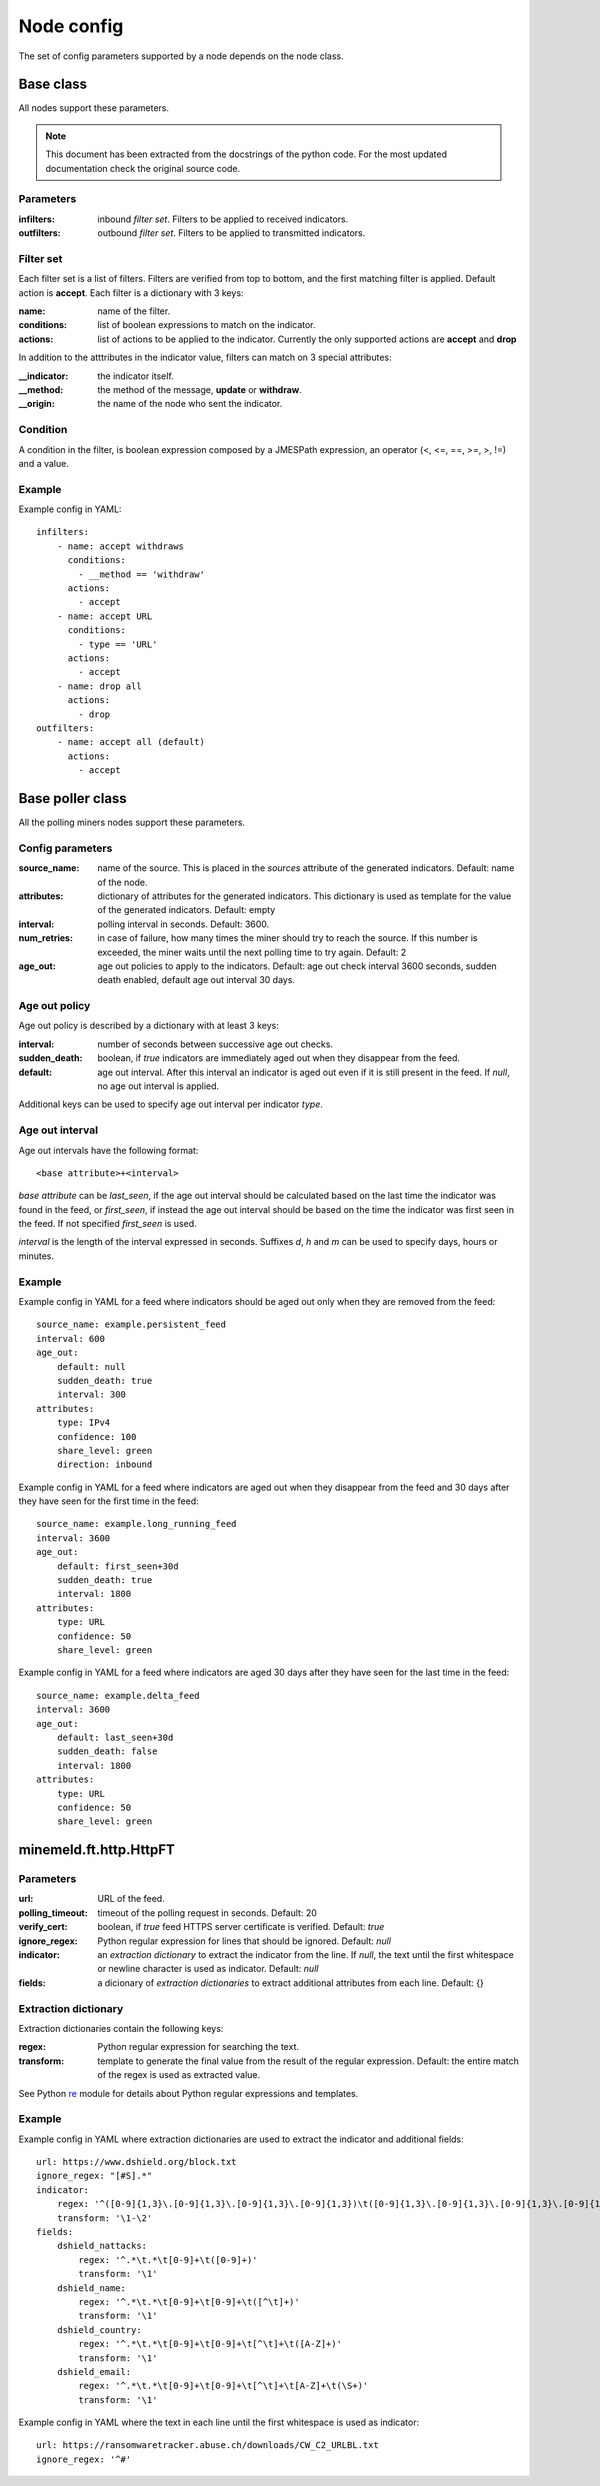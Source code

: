 Node config
===========

The set of config parameters supported by a node depends on the node class.

Base class
----------

All nodes support these parameters.

.. note::
    This document has been extracted from the docstrings of the python code.
    For the most updated documentation check the original source code.

Parameters
+++++++++++++++++

:infilters: inbound *filter set*. Filters to be applied to
    received indicators.
:outfilters: outbound *filter set*. Filters to be applied to
    transmitted indicators.

Filter set
++++++++++

Each filter set is a list of filters. Filters are verified from top
to bottom, and the first matching filter is applied. Default action
is **accept**.
Each filter is a dictionary with 3 keys:

:name: name of the filter.
:conditions: list of boolean expressions to match on the
    indicator.
:actions: list of actions to be applied to the indicator.
    Currently the only supported actions are **accept** and **drop**

In addition to the atttributes in the indicator value, filters can
match on 3 special attributes:

:__indicator: the indicator itself.
:__method: the method of the message, **update** or **withdraw**.
:__origin: the name of the node who sent the indicator.

Condition
+++++++++

A condition in the filter, is boolean expression composed by a JMESPath
expression, an operator (<, <=, ==, >=, >, !=) and a value.

Example
+++++++

Example config in YAML::

    infilters:
        - name: accept withdraws
          conditions:
            - __method == 'withdraw'
          actions:
            - accept
        - name: accept URL
          conditions:
            - type == 'URL'
          actions:
            - accept
        - name: drop all
          actions:
            - drop
    outfilters:
        - name: accept all (default)
          actions:
            - accept

Base poller class
-----------------

All the polling miners nodes support these parameters.

Config parameters
+++++++++++++++++

:source_name: name of the source. This is placed in the
    *sources* attribute of the generated indicators. Default: name
    of the node.
:attributes: dictionary of attributes for the generated indicators.
    This dictionary is used as template for the value of the generated
    indicators. Default: empty
:interval: polling interval in seconds. Default: 3600.
:num_retries: in case of failure, how many times the miner should
    try to reach the source. If this number is exceeded, the miner
    waits until the next polling time to try again. Default: 2
:age_out: age out policies to apply to the indicators.
    Default: age out check interval 3600 seconds, sudden death enabled,
    default age out interval 30 days.

Age out policy
++++++++++++++

Age out policy is described by a dictionary with at least 3 keys:

:interval: number of seconds between successive age out checks.
:sudden_death: boolean, if *true* indicators are immediately aged out
    when they disappear from the feed.
:default: age out interval. After this interval an indicator is aged
    out even if it is still present in the feed. If *null*, no age out
    interval is applied.

Additional keys can be used to specify age out interval per indicator
*type*.

Age out interval
++++++++++++++++

Age out intervals have the following format::

    <base attribute>+<interval>

*base attribute* can be *last_seen*, if the age out interval should be
calculated based on the last time the indicator was found in the feed,
or *first_seen*, if instead the age out interval should be based on the
time the indicator was first seen in the feed. If not specified
*first_seen* is used.

*interval* is the length of the interval expressed in seconds. Suffixes
*d*, *h* and *m* can be used to specify days, hours or minutes.

Example
+++++++

Example config in YAML for a feed where indicators should be aged out
only when they are removed from the feed::

    source_name: example.persistent_feed
    interval: 600
    age_out:
        default: null
        sudden_death: true
        interval: 300
    attributes:
        type: IPv4
        confidence: 100
        share_level: green
        direction: inbound

Example config in YAML for a feed where indicators are aged out when
they disappear from the feed and 30 days after they have seen for the
first time in the feed::

    source_name: example.long_running_feed
    interval: 3600
    age_out:
        default: first_seen+30d
        sudden_death: true
        interval: 1800
    attributes:
        type: URL
        confidence: 50
        share_level: green

Example config in YAML for a feed where indicators are aged 30 days
after they have seen for the last time in the feed::

    source_name: example.delta_feed
    interval: 3600
    age_out:
        default: last_seen+30d
        sudden_death: false
        interval: 1800
    attributes:
        type: URL
        confidence: 50
        share_level: green

minemeld.ft.http.HttpFT
-----------------------

Parameters
+++++++++++++++++

:url: URL of the feed.
:polling_timeout: timeout of the polling request in seconds.
    Default: 20
:verify_cert: boolean, if *true* feed HTTPS server certificate is
    verified. Default: *true*
:ignore_regex: Python regular expression for lines that should be
    ignored. Default: *null*
:indicator: an *extraction dictionary* to extract the indicator from
    the line. If *null*, the text until the first whitespace or newline
    character is used as indicator. Default: *null*
:fields: a dicionary of *extraction dictionaries* to extract
    additional attributes from each line. Default: {}

Extraction dictionary
+++++++++++++++++++++

Extraction dictionaries contain the following keys:

:regex: Python regular expression for searching the text.
:transform: template to generate the final value from the result
    of the regular expression. Default: the entire match of the regex
    is used as extracted value.

See Python `re <https://docs.python.org/2/library/re.html>`_ module for
details about Python regular expressions and templates.

Example
+++++++

Example config in YAML where extraction dictionaries are used to
extract the indicator and additional fields::

    url: https://www.dshield.org/block.txt
    ignore_regex: "[#S].*"
    indicator:
        regex: '^([0-9]{1,3}\.[0-9]{1,3}\.[0-9]{1,3}\.[0-9]{1,3})\t([0-9]{1,3}\.[0-9]{1,3}\.[0-9]{1,3}\.[0-9]{1,3})'
        transform: '\1-\2'
    fields:
        dshield_nattacks:
            regex: '^.*\t.*\t[0-9]+\t([0-9]+)'
            transform: '\1'
        dshield_name:
            regex: '^.*\t.*\t[0-9]+\t[0-9]+\t([^\t]+)'
            transform: '\1'
        dshield_country:
            regex: '^.*\t.*\t[0-9]+\t[0-9]+\t[^\t]+\t([A-Z]+)'
            transform: '\1'
        dshield_email:
            regex: '^.*\t.*\t[0-9]+\t[0-9]+\t[^\t]+\t[A-Z]+\t(\S+)'
            transform: '\1'

Example config in YAML where the text in each line until the first
whitespace is used as indicator::

    url: https://ransomwaretracker.abuse.ch/downloads/CW_C2_URLBL.txt
    ignore_regex: '^#'
